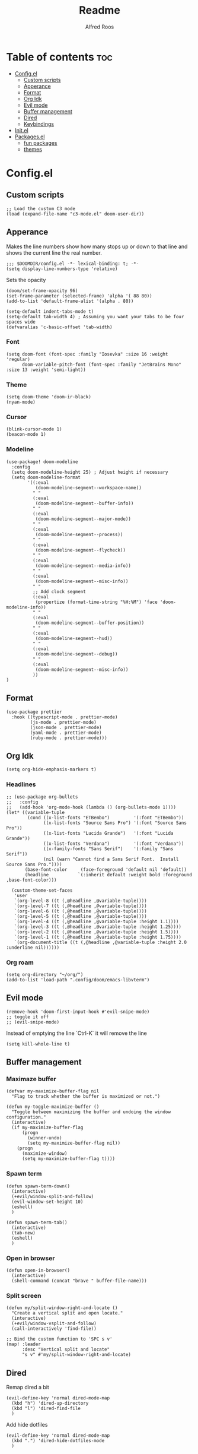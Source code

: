 #+title: Readme
#+AUTHOR: Alfred Roos
#+PROPERTY: header-args :tangle config.el
#+OPTIONS: toc:4


* Table of contents :toc:
- [[#configel][Config.el]]
  - [[#custom-scripts][Custom scripts]]
  - [[#apperance][Apperance]]
  - [[#format][Format]]
  - [[#org-idk][Org Idk]]
  - [[#evil-mode][Evil mode]]
  - [[#buffer-management][Buffer management]]
  - [[#dired][Dired]]
  - [[#keybindings][Keybindings]]
- [[#initel][Init.el]]
- [[#packagesel][Packages.el]]
  - [[#fun-packages][fun packages]]
  - [[#themes][themes]]

* Config.el
** Custom scripts
#+begin_src elisp
;; Load the custom C3 mode
(load (expand-file-name "c3-mode.el" doom-user-dir))
#+end_src

** Apperance
Makes the line numbers show how many stops up or down to that line and shows the current line the real number.
#+begin_src elisp
;;; $DOOMDIR/config.el -*- lexical-binding: t; -*-
(setq display-line-numbers-type 'relative)
#+end_src

Sets the opacity
#+begin_src elisp
(doom/set-frame-opacity 96)
(set-frame-parameter (selected-frame) 'alpha '( 88 80))
(add-to-list 'default-frame-alist '(alpha . 80))
#+end_src

#+begin_src elisp
(setq-default indent-tabs-mode t)
(setq-default tab-width 4) ; Assuming you want your tabs to be four spaces wide
(defvaralias 'c-basic-offset 'tab-width)
#+end_src

*** Font
#+begin_src elisp
(setq doom-font (font-spec :family "Iosevka" :size 16 :weight 'regular)
      doom-variable-pitch-font (font-spec :family "JetBrains Mono" :size 13 :weight 'semi-light))
#+end_src

*** Theme
#+begin_src elisp
(setq doom-theme 'doom-ir-black)
(nyan-mode)
#+end_src
*** Cursor
#+begin_src elisp
  (blink-cursor-mode 1)
  (beacon-mode 1)
#+end_src
*** Modeline
#+begin_src elisp
(use-package! doom-modeline
  :config
  (setq doom-modeline-height 25) ; Adjust height if necessary
  (setq doom-modeline-format
        '((:eval
           (doom-modeline-segment--workspace-name))
          " "
          (:eval
           (doom-modeline-segment--buffer-info))
          " "
          (:eval
           (doom-modeline-segment--major-mode))
          " "
          (:eval
           (doom-modeline-segment--process))
          " "
          (:eval
           (doom-modeline-segment--flycheck))
          " "
          (:eval
           (doom-modeline-segment--media-info))
          " "
          (:eval
           (doom-modeline-segment--misc-info))
          " "
          ;; Add clock segment
          (:eval
           (propertize (format-time-string "%H:%M") 'face 'doom-modeline-info))
          " "
          (:eval
           (doom-modeline-segment--buffer-position))
          " "
          (:eval
           (doom-modeline-segment--hud))
          " "
          (:eval
           (doom-modeline-segment--debug))
          " "
          (:eval
           (doom-modeline-segment--misc-info))
          ))
)
#+end_src
** Format
#+begin_src elisp
(use-package prettier
  :hook ((typescript-mode . prettier-mode)
         (js-mode . prettier-mode)
         (json-mode . prettier-mode)
         (yaml-mode . prettier-mode)
         (ruby-mode . prettier-mode)))
#+end_src
** Org Idk
#+begin_src elisp
(setq org-hide-emphasis-markers t)
#+end_src

*** Headlines
#+begin_src elisp
;; (use-package org-bullets
;;   :config
;;   (add-hook 'org-mode-hook (lambda () (org-bullets-mode 1))))
(let* ((variable-tuple
        (cond ((x-list-fonts "ETBembo")         '(:font "ETBembo"))
              ((x-list-fonts "Source Sans Pro") '(:font "Source Sans Pro"))
              ((x-list-fonts "Lucida Grande")   '(:font "Lucida Grande"))
              ((x-list-fonts "Verdana")         '(:font "Verdana"))
              ((x-family-fonts "Sans Serif")    '(:family "Sans Serif"))
              (nil (warn "Cannot find a Sans Serif Font.  Install Source Sans Pro."))))
       (base-font-color     (face-foreground 'default nil 'default))
       (headline           `(:inherit default :weight bold :foreground ,base-font-color)))

  (custom-theme-set-faces
   'user
   `(org-level-8 ((t (,@headline ,@variable-tuple))))
   `(org-level-7 ((t (,@headline ,@variable-tuple))))
   `(org-level-6 ((t (,@headline ,@variable-tuple))))
   `(org-level-5 ((t (,@headline ,@variable-tuple))))
   `(org-level-4 ((t (,@headline ,@variable-tuple :height 1.1))))
   `(org-level-3 ((t (,@headline ,@variable-tuple :height 1.25))))
   `(org-level-2 ((t (,@headline ,@variable-tuple :height 1.5))))
   `(org-level-1 ((t (,@headline ,@variable-tuple :height 1.75))))
   `(org-document-title ((t (,@headline ,@variable-tuple :height 2.0 :underline nil))))))
#+end_src

#+RESULTS:

*** Org roam
#+begin_src elisp
(setq org-directory "~/org/")
(add-to-list 'load-path ".config/doom/emacs-libvterm")
#+end_src

** Evil mode

#+begin_src elisp
(remove-hook 'doom-first-input-hook #'evil-snipe-mode)
;; toggle it off
;; (evil-snipe-mode)
#+end_src

Instead of emptying the line `Ctrl-K` it will remove the line
#+begin_src elisp
(setq kill-whole-line t)
#+end_src

** Buffer management
*** Maximaze buffer
#+begin_src elisp
(defvar my-maximize-buffer-flag nil
  "Flag to track whether the buffer is maximized or not.")

(defun my-toggle-maximize-buffer ()
  "Toggle between maximizing the buffer and undoing the window configuration."
  (interactive)
  (if my-maximize-buffer-flag
      (progn
        (winner-undo)
        (setq my-maximize-buffer-flag nil))
    (progn
      (maximize-window)
      (setq my-maximize-buffer-flag t))))
#+end_src

*** Spawn term
#+begin_src elisp
(defun spawn-term-down()
  (interactive)
  (+evil/window-split-and-follow)
  (evil-window-set-height 10)
  (eshell)
  )

(defun spawn-term-tab()
  (interactive)
  (tab-new)
  (eshell)
  )
#+end_src

*** Open in browser
#+begin_src elisp
(defun open-in-browser()
  (interactive)
  (shell-command (concat "brave " buffer-file-name)))
#+end_src

*** Split screen
#+begin_src elisp
(defun my/split-window-right-and-locate ()
  "Create a vertical split and open locate."
  (interactive)
  (+evil/window-vsplit-and-follow)
  (call-interactively 'find-file))

;; Bind the custom function to 'SPC s v'
(map! :leader
      :desc "Vertical split and locate"
      "s v" #'my/split-window-right-and-locate)
#+end_src


** Dired
Remap dired a bit
#+begin_src elisp
(evil-define-key 'normal dired-mode-map
  (kbd "h") 'dired-up-directory
  (kbd "l") 'dired-find-file
  )
#+end_src
Add hide dotfiles
#+begin_src elisp
(evil-define-key 'normal dired-mode-map
  (kbd ".") 'dired-hide-dotfiles-mode
  )
#+end_src

** Keybindings
#+begin_src elisp
(map! "M-s RET" #'spawn-term-down)
(map! "M-t RET" #'spawn-term-tab)
(map! "M-RET" #'eshell)

(map! "C-c C-c" #'git-com)
(map! "C-c t" #'tab-close)
(map! "M-f" #'my-toggle-maximize-buffer)
(map! "M-e" #'dired-jump)
(map! "M-E" #'dired-jump-other-window)

#+end_src
*** move windows with vim key
#+begin_src elisp
(map! "M-h" #'windmove-left
      "M-l" #'windmove-right
      "M-k" #'windmove-up
      "M-j" #'windmove-down)
#+end_src
*** move windows with vim key
#+begin_src elisp
(map! "M-H" #'+evil/window-move-left
      "M-L" #'+evil/window-move-right
      "M-K" #'+evil/window-move-up
      "M-J" #'+evil/window-move-down)
#+end_src
*** move windows size with vim key
#+begin_src elisp
(map! "M-C-h" #'(lambda () (interactive) (evil-window-decrease-width  3))
      "M-C-l" #'(lambda () (interactive) (evil-window-increase-width  3))
      "M-C-j" #'(lambda () (interactive) (evil-window-decrease-height 2))
      "M-C-k" #'(lambda () (interactive) (evil-window-increase-height 2)))
#+end_src

*** Open calc
#+begin_src elisp
(map! "M-c" #'calc)
(map! "M-C" #'full-calc)
#+end_src


* Init.el
#+begin_src elisp :tangle "init.el"
;; This file controls what Doom modules are enabled and what order they load
;; in. Remember to run 'doom sync' after modifying it!

;; NOTE Press 'SPC h d h' (or 'C-h d h' for non-vim users) to access Doom's
;;      documentation. There you'll find a link to Doom's Module Index where all
;;      of our modules are listed, including what flags they support.

;; NOTE Move your cursor over a module's name (or its flags) and press 'K' (or
;;      'C-c c k' for non-vim users) to view its documentation. This works on
;;      flags as well (those symbols that start with a plus).
;;
;;      Alternatively, press 'gd' (or 'C-c c d') on a module to browse its
;;      directory (for easy access to its source code).
(doom! :input
       ;;bidi              ; (tfel ot) thgir etirw uoy gnipleh
       ;;chinese
       ;;japanese
       ;;layout            ; auie,ctsrnm is the superior home row

       :completion
       (company)           ; the ultimate code completion backend
       ;; helm              ; the *other* search engine for love and life
       ;;ido               ; the other *other* search engine...
       ;;ivy               ; a search engine for love and life
       vertico           ; the search engine of the future

       :ui
       ;;deft              ; notational velocity for Emacs
       doom              ; what makes DOOM look the way it does
       doom-dashboard    ; a nifty splash screen for Emacs
       ;;doom-quit         ; DOOM quit-message prompts when you quit Emacs
       ;; (emoji +unicode)  ; 🙂
       hl-todo           ; highlight TODO/FIXME/NOTE/DEPRECATED/HACK/REVIEW
       ;;hydra
       indent-guides     ; highlighted indent columns
       ligatures         ; ligatures and symbols to make your code pretty again
       minimap           ; show a map of the code on the side
       modeline          ; snazzy, Atom-inspired modeline, plus API
       nav-flash         ; blink cursor line after big motions
       neotree           ; a project drawer, like NERDTree for vim
       ophints           ; highlight the region an operation acts on
       (popup +defaults)   ; tame sudden yet inevitable temporary windows
       tabs              ; a tab bar for Emacs
       treemacs          ; a project drawer, like neotree but cooler
       ;;unicode           ; extended unicode support for various languages
       (vc-gutter +pretty) ; vcs diff in the fringe
       vi-tilde-fringe   ; fringe tildes to mark beyond EOB
       ;; window-select     ; visually switch windows
       workspaces        ; tab emulation, persistence & separate workspaces
       zen               ; distraction-free coding or writing

       :editor
       (evil +everywhere); come to the dark side, we have cookies
       file-templates    ; auto-snippets for empty files
       fold              ; (nigh) universal code folding
       ;; (format +onsave)  ; automated prettiness
       ;;god               ; run Emacs commands without modifier keys
       ;;lispy             ; vim for lisp, for people who don't like vim
       multiple-cursors  ; editing in many places at once
       ;;objed             ; text object editing for the innocent
       ;;parinfer          ; turn lisp into python, sort of
       ;;rotate-text       ; cycle region at point between text candidates
       snippets          ; my elves. They type so I don't have to
       word-wrap         ; soft wrapping with language-aware indent

       :emacs
       dired             ; making dired pretty [functional]
       electric          ; smarter, keyword-based electric-indent
       ;;ibuffer         ; interactive buffer management
       undo              ; persistent, smarter undo for your inevitable mistakes
       vc                ; version-control and Emacs, sitting in a tree
       ;;eshell            ; the elisp shell that works everywhere
       ;;shell             ; simple shell REPL for Emacs
       ;;term              ; basic terminal emulator for Emacs
       vterm             ; the best terminal emulation in Emacs

       :checkers
       syntax              ; tasing you for every semicolon you forget
       ;; (spell +aspell) ; tasing you for misspelling mispelling
       ;; grammar           ; tasing grammar mistake every you make

       :tools
       ;;ansible
       ;;biblio            ; Writes a PhD for you (citation needed)
       ;;collab            ; buffers with friends
       ;;debugger          ; FIXME stepping through code, to help you add bugs
       ;;direnv
       ;;docker
       ;;editorconfig      ; let someone else argue about tabs vs spaces
       ;;ein               ; tame Jupyter notebooks with emacs
       (eval +overlay)     ; run code, run (also, repls)
       ;;gist              ; interacting with github gists
       lookup              ; navigate your code and its documentation
       lsp               ; M-x vscode
       magit             ; a git porcelain for Emacs
       ;;make              ; run make tasks from Emacs
       ;;pass              ; password manager for nerds
       pdf               ; pdf enhancements
       ;;prodigy           ; FIXME managing external services & code builders
       rgb               ; creating color strings
       ;;taskrunner        ; taskrunner for all your projects
       ;;terraform         ; infrastructure as code
       ;;tmux              ; an API for interacting with tmux
       tree-sitter       ; syntax and parsing, sitting in a tree...
       ;;upload            ; map local to remote projects via ssh/ftp

       :os
       (:if IS-MAC macos)  ; improve compatibility with macOS
       ;;tty               ; improve the terminal Emacs experience

       :lang
       ;;agda              ; types of types of types of types...
       ;;beancount         ; mind the GAAP
       (cc +lsp)         ; C > C++ == 1
       ;;clojure           ; java with a lisp
       ;;common-lisp       ; if you've seen one lisp, you've seen them all
       ;;coq               ; proofs-as-programs
       ;;crystal           ; ruby at the speed of c
       (csharp +lsp)            ; unity, .NET, and mono shenanigans
       ;;data              ; config/data formats
       ;;(dart +flutter)   ; paint ui and not much else
       ;;dhall
       elixir            ; erlang done right
       ;;elm               ; care for a cup of TEA?
       emacs-lisp        ; drown in parentheses
       ;;erlang            ; an elegant language for a more civilized age
       ;;ess               ; emacs speaks statistics
       ;;factor
       ;;faust             ; dsp, but you get to keep your soul
       ;;fortran           ; in FORTRAN, GOD is REAL (unless declared INTEGER)
       ;;fsharp            ; ML stands for Microsoft's Language
       ;;fstar             ; (dependent) types and (monadic) effects and Z3
       ;;gdscript          ; the language you waited for
       ;;(go +lsp)         ; the hipster dialect
       ;;(graphql +lsp)    ; Give queries a REST
       ;;(haskell +lsp)    ; a language that's lazier than I am
       ;;hy                ; readability of scheme w/ speed of python
       ;;idris             ; a language you can depend on
       json              ; At least it ain't XML
       (java +lsp)       ; the poster child for carpal tunnel syndrome
       javascript        ; all(hope(abandon(ye(who(enter(here))))))
       ;;julia             ; a better, faster MATLAB
       ;;kotlin            ; a better, slicker Java(Script)
       (latex +latexmk +lsp +fold +cdlatex)             ; writing papers in Emacs has never been so fun
       ;;lean              ; for folks with too much to prove
       ;;ledger            ; be audit you can be
       lua               ; one-based indices? one-based indices
       markdown          ; writing docs for people to ignore
       ;;nim               ; python + lisp at the speed of c
       ;;nix               ; I hereby declare "nix geht mehr!"
       ;;ocaml             ; an objective camel
       (org +roam2 +pretty +dragndrop +brain)         ; organize your plain life in plain text
       php               ; perl's insecure younger brother
       ;;plantuml          ; diagrams for confusing people more
       ;;purescript        ; javascript, but functional
       (python
        +lsp
        +pyright)           ; beautiful is better than ugly
       ;; qt                ; the 'cutest' gui framework ever
       ;;racket            ; a DSL for DSLs
       ;;raku              ; the artist formerly known as perl6
       ;;rest              ; Emacs as a REST client
       ;;rst               ; ReST in peace
       ;;(ruby +rails)     ; 1.step {|i| p "Ruby is #{i.even? ? 'love' : 'life'}"}
       ;;(rust +lsp)       ; Fe2O3.unwrap().unwrap().unwrap().unwrap()
       ;;scala             ; java, but good
       ;;(scheme +guile)   ; a fully conniving family of lisps
       sh                ; she sells {ba,z,fi}sh shells on the C xor
       ;;sml
       ;;solidity          ; do you need a blockchain? No.
       ;;swift             ; who asked for emoji variables?
       ;;terra             ; Earth and Moon in alignment for performance.
       web               ; the tubes
       ;;yaml              ; JSON, but readable
       ;;zig               ; C, but simpler

       :email
       ;;(mu4e +org +gmail)
       ;;notmuch
       ;;(wanderlust +gmail)

       :app
       calendar
       emms
       ;;everywhere        ; *leave* Emacs!? You must be joking
       ;irc               ; how neckbeards socialize
       ;;(rss +org)        ; emacs as an RSS reader
       ;;twitter           ; twitter client https://twitter.com/vnought

       :config
       ;;literate
       (default +bindings +smartparens))
#+end_src

* Packages.el
Packages other then the ones doom recomend, like in [[Init.el]].
Here is the comments
#+begin_src elisp :tangle "packages.el"
;; -*- no-byte-compile: t; -*-
;;; $DOOMDIR/packages.el

;; To install a package with Doom you must declare them here and run 'doom sync'
;; on the command line, then restart Emacs for the changes to take effect -- or
;; use 'M-x doom/reload'.


;; To install SOME-PACKAGE from MELPA, ELPA or emacsmirror:
;(package! some-package)

;; To install a package directly from a remote git repo, you must specify a
;; `:recipe'. You'll find documentation on what `:recipe' accepts here:
;; https://github.com/radian-software/straight.el#the-recipe-format
;(package! another-package
;  :recipe (:host github :repo "username/repo"))

;; If the package you are trying to install does not contain a PACKAGENAME.el
;; file, or is located in a subdirectory of the repo, you'll need to specify
;; `:files' in the `:recipe':
;(package! this-package
;  :recipe (:host github :repo "username/repo"
;           :files ("some-file.el" "src/lisp/*.el")))

;; If you'd like to disable a package included with Doom, you can do so here
;; with the `:disable' property:
;(package! builtin-package :disable t)

;; You can override the recipe of a built in package without having to specify
;; all the properties for `:recipe'. These will inherit the rest of its recipe
;; from Doom or MELPA/ELPA/Emacsmirror:
;(package! builtin-package :recipe (:nonrecursive t))
;(package! builtin-package-2 :recipe (:repo "myfork/package"))

;; Specify a `:branch' to install a package from a particular branch or tag.
;; This is required for some packages whose default branch isn't 'master' (which
;; our package manager can't deal with; see radian-software/straight.el#279)
;(package! builtin-package :recipe (:branch "develop"))

;; Use `:pin' to specify a particular commit to install.
;(package! builtin-package :pin "1a2b3c4d5e")


;; Doom's packages are pinned to a specific commit and updated from release to
;; release. The `unpin!' macro allows you to unpin single packages...
;(unpin! pinned-package)
;; ...or multiple packages
;(unpin! pinned-package another-pinned-package)
;; ...Or *all* packages (NOT RECOMMENDED; will likely break things)
;(unpin! t)
#+end_src

Package tohide dotfiles with dired
#+begin_src elisp :tangle "packages.el"
(package! dired-hide-dotfiles)

(package! prettier)
;; (package! django-snippets)
(package! pony-mode)
(package! lsp-tailwindcss :recipe (:host github :repo "merrickluo/lsp-tailwindcss"))
#+end_src

** fun packages
#+begin_src elisp :tangle "packages.el"
(package! fireplace)
(package! beacon)
(package! powerline-evil)
(package! lorem-ipsum)
(package! 2048-game)
(package! wakatime-mode)
(package! nyan-mode)
(package! cakecrumbs)
#+end_src

** themes
#+begin_src elisp :tangle "packages.el"

(package! uwu-theme)
(package! atom-one-dark-theme)
(package! anti-zenburn-theme)
(package! dream-theme)
(package! nezburn-theme)
(package! zenburn-theme)

#+end_src
